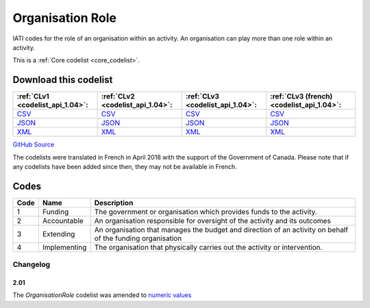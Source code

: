 Organisation Role
=================


IATI codes for the role of an organisation within an activity. An organisation can play more than one role within an activity.





This is a :ref:`Core codelist <core_codelist>`.




Download this codelist
----------------------

.. list-table::
   :header-rows: 1

   * - :ref:`CLv1 <codelist_api_1.04>`:
     - :ref:`CLv2 <codelist_api_1.04>`:
     - :ref:`CLv3 <codelist_api_1.04>`:
     - :ref:`CLv3 (french) <codelist_api_1.04>`:

   * - `CSV <../downloads/clv1/codelist/OrganisationRole.csv>`__
     - `CSV <../downloads/clv2/csv/en/OrganisationRole.csv>`__
     - `CSV <../downloads/clv3/csv/en/OrganisationRole.csv>`__
     - `CSV <../downloads/clv3/csv/fr/OrganisationRole.csv>`__

   * - `JSON <../downloads/clv1/codelist/OrganisationRole.json>`__
     - `JSON <../downloads/clv2/json/en/OrganisationRole.json>`__
     - `JSON <../downloads/clv3/json/en/OrganisationRole.json>`__
     - `JSON <../downloads/clv3/json/fr/OrganisationRole.json>`__

   * - `XML <../downloads/clv1/codelist/OrganisationRole.xml>`__
     - `XML <../downloads/clv2/xml/OrganisationRole.xml>`__
     - `XML <../downloads/clv3/xml/OrganisationRole.xml>`__
     - `XML <../downloads/clv3/xml/OrganisationRole.xml>`__

`GitHub Source <https://github.com/IATI/IATI-Codelists/blob/version-2.03/xml/OrganisationRole.xml>`__



The codelists were translated in French in April 2018 with the support of the Government of Canada. Please note that if any codelists have been added since then, they may not be available in French.

Codes
-----

.. _OrganisationRole:
.. list-table::
   :header-rows: 1


   * - Code
     - Name
     - Description

   
       
   * - 1   
       
     - Funding
     - The government or organisation which provides funds to the activity.
   
       
   * - 2   
       
     - Accountable
     - An organisation responsible for oversight of the activity and its outcomes
   
       
   * - 3   
       
     - Extending
     - An organisation that manages the budget and direction of an activity on behalf of the funding organisation
   
       
   * - 4   
       
     - Implementing
     - The organisation that physically carries out the activity or intervention.
   

Changelog
~~~~~~~~~

2.01
^^^^
| The *OrganisationRole* codelist was amended to `numeric values <http://iatistandard.org/upgrades/integer-upgrade-to-2-01/2-01-changes/#gazetteer-agency-amended-codes>`__
